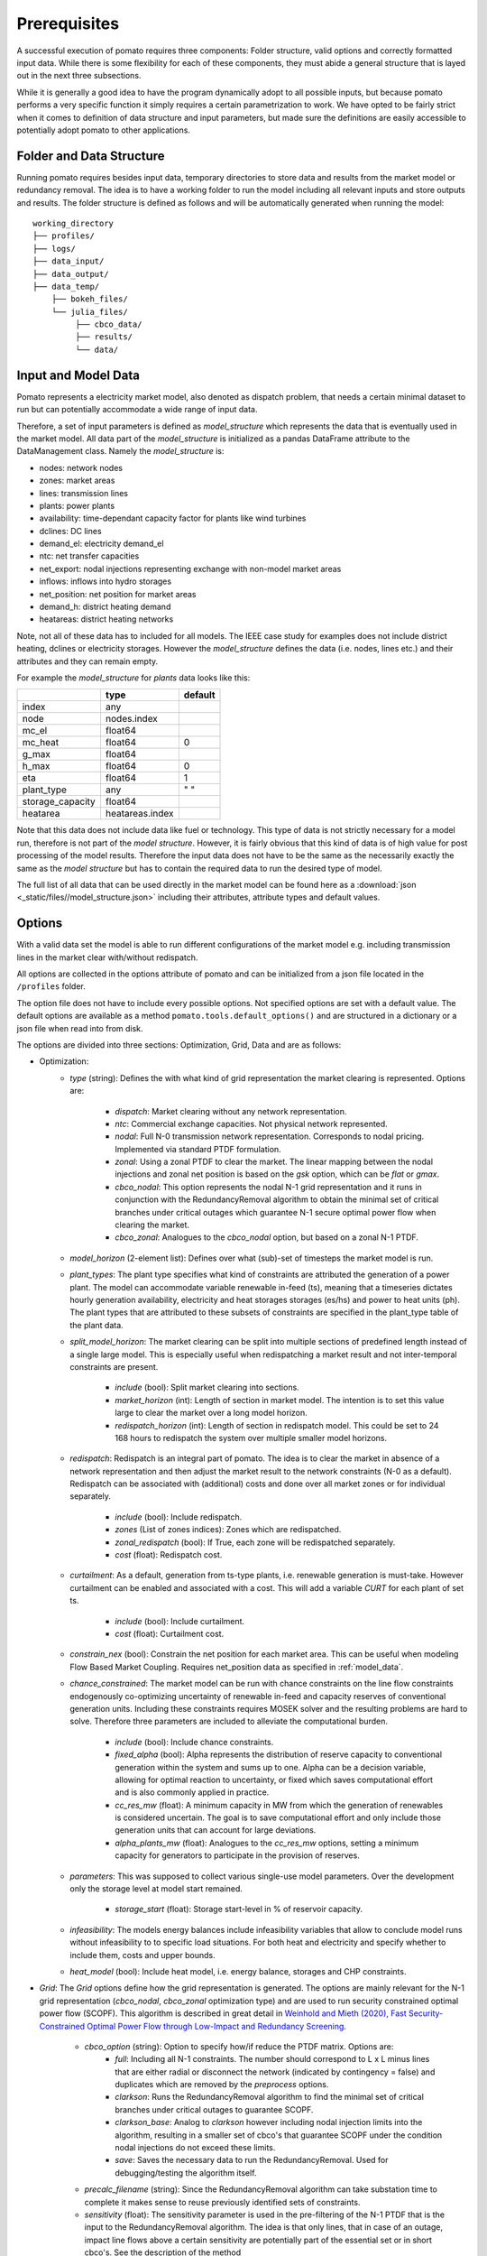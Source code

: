 Prerequisites
=============

A successful execution of pomato requires three components: Folder structure, valid options and 
correctly formatted input data. While there is some flexibility for each of these components, they 
must abide a general structure that is layed out in the next three subsections. 

While it is generally a good idea to have the program dynamically adopt to all possible inputs, but 
because pomato performs a very specific function it simply requires a certain parametrization to work. 
We have opted to be fairly strict when it comes to definition of data structure and input parameters, 
but made sure the definitions are easily accessible to potentially adopt pomato to other applications. 

Folder and Data Structure
-------------------------

Running pomato requires besides input data, temporary directories to store data and results from the 
market model or redundancy removal. The idea is to have a working folder to run the model including 
all relevant inputs and store outputs and results. The folder structure is defined as follows and will
be automatically generated when running the model: 

::

    working_directory
    ├── profiles/
    ├── logs/
    ├── data_input/
    ├── data_output/
    ├── data_temp/
        ├── bokeh_files/
        └── julia_files/
             ├── cbco_data/
             ├── results/
             └── data/

.. _model_data:

Input and Model Data
--------------------

Pomato represents a electricity market model, also denoted as dispatch problem, that needs a certain 
minimal dataset to run but can potentially accommodate a wide range of input data. 
 
Therefore, a set of input parameters is defined as *model_structure* which represents the data that 
is eventually used in the market model. All data part of the  *model_structure* is initialized 
as a pandas DataFrame attribute to the DataManagement class. 
Namely the *model_structure* is: 

- nodes: network nodes
- zones: market areas
- lines: transmission lines
- plants: power plants
- availability: time-dependant capacity factor for plants like wind turbines
- dclines: DC lines
- demand_el: electricity demand_el
- ntc: net transfer capacities
- net_export: nodal injections representing exchange with non-model market areas
- inflows: inflows into hydro storages
- net_position: net position for market areas
- demand_h: district heating demand
- heatareas: district heating networks 
			
Note, not all of these data has to included for all models. The IEEE case study for examples does not 
include district heating, dclines or electricity storages. However the *model_structure* defines the 
data (i.e. nodes, lines etc.) and their attributes and they can remain empty. 

For example the *model_structure* for *plants* data looks like this:  

+------------------+-----------------+---------+
|                  | type            | default |
+==================+=================+=========+
| index            | any             |         |
+------------------+-----------------+---------+
| node             | nodes.index     |         |
+------------------+-----------------+---------+
| mc_el            | float64         |         |
+------------------+-----------------+---------+
| mc_heat          | float64         | 0       |
+------------------+-----------------+---------+
| g_max            | float64         |         |
+------------------+-----------------+---------+
| h_max            | float64         | 0       |
+------------------+-----------------+---------+
| eta              | float64         | 1       |
+------------------+-----------------+---------+
| plant_type       | any             |   " "   |
+------------------+-----------------+---------+
| storage_capacity | float64         |         |
+------------------+-----------------+---------+
| heatarea         | heatareas.index |         |
+------------------+-----------------+---------+

Note that this data does not include data like fuel or technology. This type of data is not strictly 
necessary for a model run, therefore is not part of the *model structure*. However, it is fairly obvious 
that this kind of data is of high value for post processing of the model results. 
Therefore the input data does not have to be the same as the necessarily exactly the same as the 
*model structure* but has to contain the required data to run the desired type of model. 

The full list of all data that can be used directly in the market model can be found here as a 
:download:`json <_static/files//model_structure.json>` including their attributes, attribute types and  
default values. 

.. _options:

Options
-------

With a valid data set the model is able to run different configurations of the market model e.g. 
including transmission lines in the market clear with/without redispatch.

All options are collected in the options attribute of pomato and can be initialized from a json file
located in the ``/profiles`` folder.

The option file does not have to include every possible options. Not specified options are set with 
a default value. The default options are available as a method ``pomato.tools.default_options()`` 
and are structured in a dictionary or a json file when read into from disk.

The options are divided into three sections: Optimization, Grid, Data and are as follows:

- Optimization:
   - *type* (string): Defines the with what kind of grid representation the market clearing is 
     represented. Options are:

      - *dispatch*: Market clearing without any network representation. 
      - *ntc*: Commercial exchange capacities. Not physical network represented.
      - *nodal*: Full N-0 transmission network representation. Corresponds to nodal pricing. Implemented
        via standard PTDF formulation. 
      - *zonal*: Using a zonal PTDF to clear the market. The linear mapping between the nodal injections 
        and zonal net position is based on the *gsk* option, which can be *flat* or *gmax*.
      - *cbco_nodal*: This option represents the nodal N-1 grid representation and it runs in conjunction
        with the RedundancyRemoval algorithm to obtain the minimal set of critical branches under critical
        outages which guarantee N-1 secure optimal power flow when clearing the market. 
      - *cbco_zonal*: Analogues to the *cbco_nodal* option, but based on a zonal N-1 PTDF.  

   - *model_horizon* (2-element list): Defines over what (sub)-set of timesteps the market model is run. 
   
   - *plant_types*: The plant type specifies what kind of constraints are attributed the generation 
     of a power plant. The model can accommodate variable renewable in-feed (ts), meaning that a
     timeseries dictates hourly generation availability, electricity and heat storages storages (es/hs) 
     and power to heat units (ph). The plant types that are attributed to these subsets of constraints
     are specified in the plant_type table of the plant data. 
   
   - *split_model_horizon*: The market clearing can be split into multiple sections of predefined 
     length instead of a single large model. This is especially useful when redispatching a market result
     and not inter-temporal constraints are present.

      - *include* (bool): Split market clearing into sections. 
      - *market_horizon* (int): Length of section in market model. The intention is to set this value
        large to clear the market over a long model horizon. 
      - *redispatch_horizon* (int): Length of section in redispatch model. This could be set to 24 
        168 hours to redispatch the system over multiple smaller model horizons.

   - *redispatch*: Redispatch is an integral part of pomato. The idea is to clear the market in absence
     of a network representation and then adjust the market result to the network constraints (N-0 
     as a default). Redispatch can be associated with (additional) costs and done over all market 
     zones or for individual separately. 

      - *include* (bool): Include redispatch.
      - *zones* (List of zones indices): Zones which are redispatched.
      - *zonal_redispatch* (bool): If True, each zone will be redispatched separately.  
      - *cost* (float): Redispatch cost.

   - *curtailment*: As a default, generation from ts-type plants, i.e. renewable generation is must-take.
     However curtailment can be enabled and associated with a cost. This will add a variable *CURT* for each 
     plant of set ts. 
      - *include* (bool): Include curtailment.
      - *cost* (float): Curtailment cost.

   - *constrain_nex* (bool): Constrain the net position for each market area. This can be useful when
     modeling Flow Based Market Coupling. Requires net_position data as specified in :ref:`model_data`.
   
   - *chance_constrained*: The market model can be run with chance constraints on the line flow constraints
     endogenously co-optimizing uncertainty of renewable in-feed and capacity reserves of conventional 
     generation units. Including these constraints requires MOSEK solver and the resulting problems 
     are hard to solve. Therefore three parameters are included to alleviate the computational burden.
      - *include* (bool): Include chance constraints.
      - *fixed_alpha* (bool): Alpha represents the distribution of reserve capacity to conventional 
        generation within the system and sums up to one. Alpha can be a decision variable, allowing 
        for optimal reaction to uncertainty, or fixed which saves computational effort and is also
        commonly applied in practice. 
      - *cc_res_mw* (float): A minimum capacity in MW from which the generation of renewables is considered
        uncertain. The goal is to save computational effort and only include those generation units 
        that can account for large deviations.
      - *alpha_plants_mw* (float): Analogues to the *cc_res_mw* options, setting a minimum capacity
        for generators to participate in the provision of reserves. 

   
   - *parameters*: This was supposed to collect various single-use model parameters. Over the 
     development only the storage level at model start remained.
      - *storage_start* (float): Storage start-level in % of reservoir capacity. 
   
   - *infeasibility*: The models energy balances include infeasibility variables that allow to conclude
     model runs without infeasibility to to specific load situations. For both heat and electricity
     and specify whether to include them, costs and upper bounds. 

   - *heat_model* (bool): Include heat model, i.e. energy balance, storages and CHP constraints. 

- *Grid*: The *Grid* options define how the grid representation is generated. The options are mainly 
  relevant for the N-1 grid representation (*cbco_nodal*, *cbco_zonal* optimization type) and are 
  used to run security constrained optimal power flow (SCOPF). This algorithm is described in great 
  detail in `Weinhold and Mieth (2020), Fast Security-Constrained Optimal Power Flow through 
  Low-Impact and Redundancy Screening <https://ieeexplore.ieee.org/document/9094021>`_.

   - *cbco_option* (string): Option to specify how/if reduce the PTDF matrix. Options are:
      - *full*: Including all N-1 constraints. The number should correspond to L x L minus lines that 
        are either radial or disconnect the network (indicated by contingency = false) and duplicates
        which are removed by the *preprocess* options. 
      - *clarkson*: Runs the RedundancyRemoval algorithm to find the minimal set of critical branches
        under critical outages to guarantee SCOPF.
      - *clarkson_base*: Analog to *clarkson* however including nodal injection limits into the 
        algorithm, resulting in a smaller set of cbco's that guarantee SCOPF under the condition 
        nodal injections do not exceed these limits. 
      - *save*: Saves the necessary data to run the RedundancyRemoval. Used for debugging/testing the
        algorithm itself. 

   - *precalc_filename* (string): Since the RedundancyRemoval algorithm can take substation time to 
     complete it makes sense to reuse previously identified sets of constraints. 
   - *sensitivity* (float): The sensitivity parameter is used in the pre-filtering of the N-1 PTDF 
     that is the input to the RedundancyRemoval algorithm. The idea is that only lines, that in case of 
     an outage, impact line flows above a certain sensitivity are potentially part of the essential 
     set or in short cbco's. See the description of the method 
     :meth:`~pomato.grid.GridModel.create_filtered_n_1_ptdf` 
     or the Section on `Impact Screening` in the publication for more information. 
   - *capacity_multiplier* (float): Multiplies line capacities by a factor. 
   - *preprocess* (bool): Preprocessing the N-1 PTDF means removing duplicates. This can be omitted
     to obtain the true full N-1 PTDF. 
   - *gsk*: Generation Shift Key is a term used in flow based market coupling, describing how nodes
     participate in changes of the net position, representing a linear mapping of zonal net position 
     to nodal injection. This can be used to translate a nodal PTDF into a zonal PTDF. Options are 
     `gmax` or `flat`, weighting nodal injection by installed capacity (of conventional generators) 
     or equally.
   - *minram*: This option is only relevant in the FBMC module of pomato. Forcing a minimum capacity 
     on cbco's that make of the Flow Based Domain. 
- Data: The following options relate to the input data. Over the corse of the development of pomato, 
  the rules on input data got more strict, therefore less input data is processed in pomato itself. 
  The following functions remain:
   - *stacked* (list of data): Excel can have problems with long tables. So for example the demand 
     table can be read in a wide format and than stacked to fit the predefined structure. This has to 
     be declared here. 
   - *unique_mc* (bool): Sometimes it can be beneficial to computation time to have unique generation 
     costs. This option add small increments to make all plants have unique marginal costs.  

Model Formulation
-----------------

.. math::

   a_t &= 1 &\forall t \in T \\
   b_t &= 1 - 3b \cdot A_{t,z} \quad &\forall t \in T \\

Which is important 

Model Structure
---------------

Here are things

